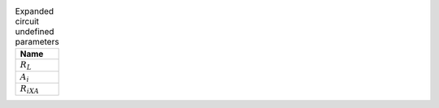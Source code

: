 .. csv-table:: Expanded circuit undefined parameters
    :header: "Name"
    :widths: auto

    :math:`R_{L}`
    :math:`A_{i}`
    :math:`R_{i XA}`

